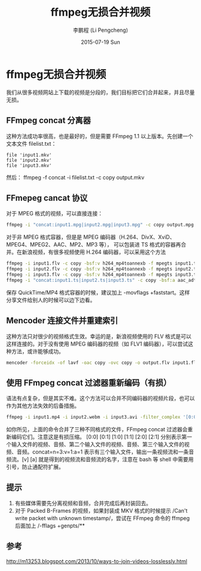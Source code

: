 #+TITLE:       ffmpeg无损合并视频
#+AUTHOR:      李鹏程 (Li Pengcheng)
#+EMAIL:       lpc1983@gmail.com
#+DATE:        2015-07-19 Sun
#+URI:         /blog/%y/%m/%d/ffmpeg无损合并视频
#+KEYWORDS:    ffmpeg
#+TAGS:        ffmpeg
#+LANGUAGE:    AUTO
#+OPTIONS:     H:3 num:nil toc:nil \n:nil ::t |:t ^:nil -:nil f:t *:t <:t
#+DESCRIPTION: ffmpeg无损合并视频
#+STARTUP: indent
* ffmpeg无损合并视频
我们从很多视频网站上下载的视频是分段的，我们目标把它们合并起来，并且尽量无损。
** FFmpeg concat 分离器
这种方法成功率很高，也是最好的，但是需要 FFmpeg 1.1 以上版本。先创建一个文本文件 filelist.txt：
#+BEGIN_SRC 
file 'input1.mkv'
file 'input2.mkv'
file 'input3.mkv'
#+END_SRC
然后：
ffmpeg -f concat -i filelist.txt -c copy output.mkv
** FFmepeg cancat 协议
对于 MPEG 格式的视频，可以直接连接：
#+BEGIN_SRC sh
ffmpeg -i "concat:input1.mpg|input2.mpg|input3.mpg" -c copy output.mpg
#+END_SRC
对于非 MPEG 格式容器，但是是 MPEG 编码器（H.264、DivX、XviD、MPEG4、MPEG2、AAC、MP2、MP3 等），
可以包装进 TS 格式的容器再合并。在新浪视频，有很多视频使用 H.264 编码器，可以采用这个方法
#+BEGIN_SRC sh
ffmpeg -i input1.flv -c copy -bsf:v h264_mp4toannexb -f mpegts input1.ts
ffmpeg -i input2.flv -c copy -bsf:v h264_mp4toannexb -f mpegts input2.ts
ffmpeg -i input3.flv -c copy -bsf:v h264_mp4toannexb -f mpegts input3.ts
ffmpeg -i "concat:input1.ts|input2.ts|input3.ts" -c copy -bsf:a aac_adtstoasc -movflags +faststart output.mp4
#+END_SRC
保存 QuickTime/MP4 格式容器的时候，建议加上 -movflags +faststart。这样分享文件给别人的时候可以边下边看。
** Mencoder 连接文件并重建索引
这种方法只对很少的视频格式生效。幸运的是，新浪视频使用的 FLV 格式是可以这样连接的。对于没有使用 MPEG 编码器的视频（如 FLV1 编码器），可以尝试这种方法，或许能够成功。
#+BEGIN_SRC sh
mencoder -forceidx -of lavf -oac copy -ovc copy -o output.flv input1.flv input2.flv input3.flv
#+END_SRC
** 使用 FFmpeg concat 过滤器重新编码（有损）
语法有点复杂，但是其实不难。这个方法可以合并不同编码器的视频片段，也可以作为其他方法失效的后备措施。
#+BEGIN_SRC sh
ffmpeg -i input1.mp4 -i input2.webm -i input3.avi -filter_complex '[0:0] [0:1] [1:0] [1:1] [2:0] [2:1] concat=n=3:v=1:a=1 [v] [a]' -map '[v]' -map '[a]' <编码器选项> output.mkv
#+END_SRC
如你所见，上面的命令合并了三种不同格式的文件，FFmpeg concat 过滤器会重新编码它们。注意这是有损压缩。
[0:0] [0:1] [1:0] [1:1] [2:0] [2:1] 分别表示第一个输入文件的视频、音频、第二个输入文件的视频、音频、第三个输入文件的视频、音频。concat=n=3:v=1:a=1 表示有三个输入文件，输出一条视频流和一条音频流。[v] [a] 就是得到的视频流和音频流的名字，注意在 bash 等 shell 中需要用引号，防止通配符扩展。
** 提示
1. 有些媒体需要先分离视频和音频，合并完成后再封装回去。
2. 对于 Packed B-Frames 的视频，如果封装成 MKV 格式的时候提示 /Can't write packet with unknown timestamp/，尝试在 FFmpeg 命令的 ffmpeg 后面加上 /-fflags +genpts/**
** 参考
[[http://m13253.blogspot.com/2013/10/ways-to-join-videos-losslessly.html]]
